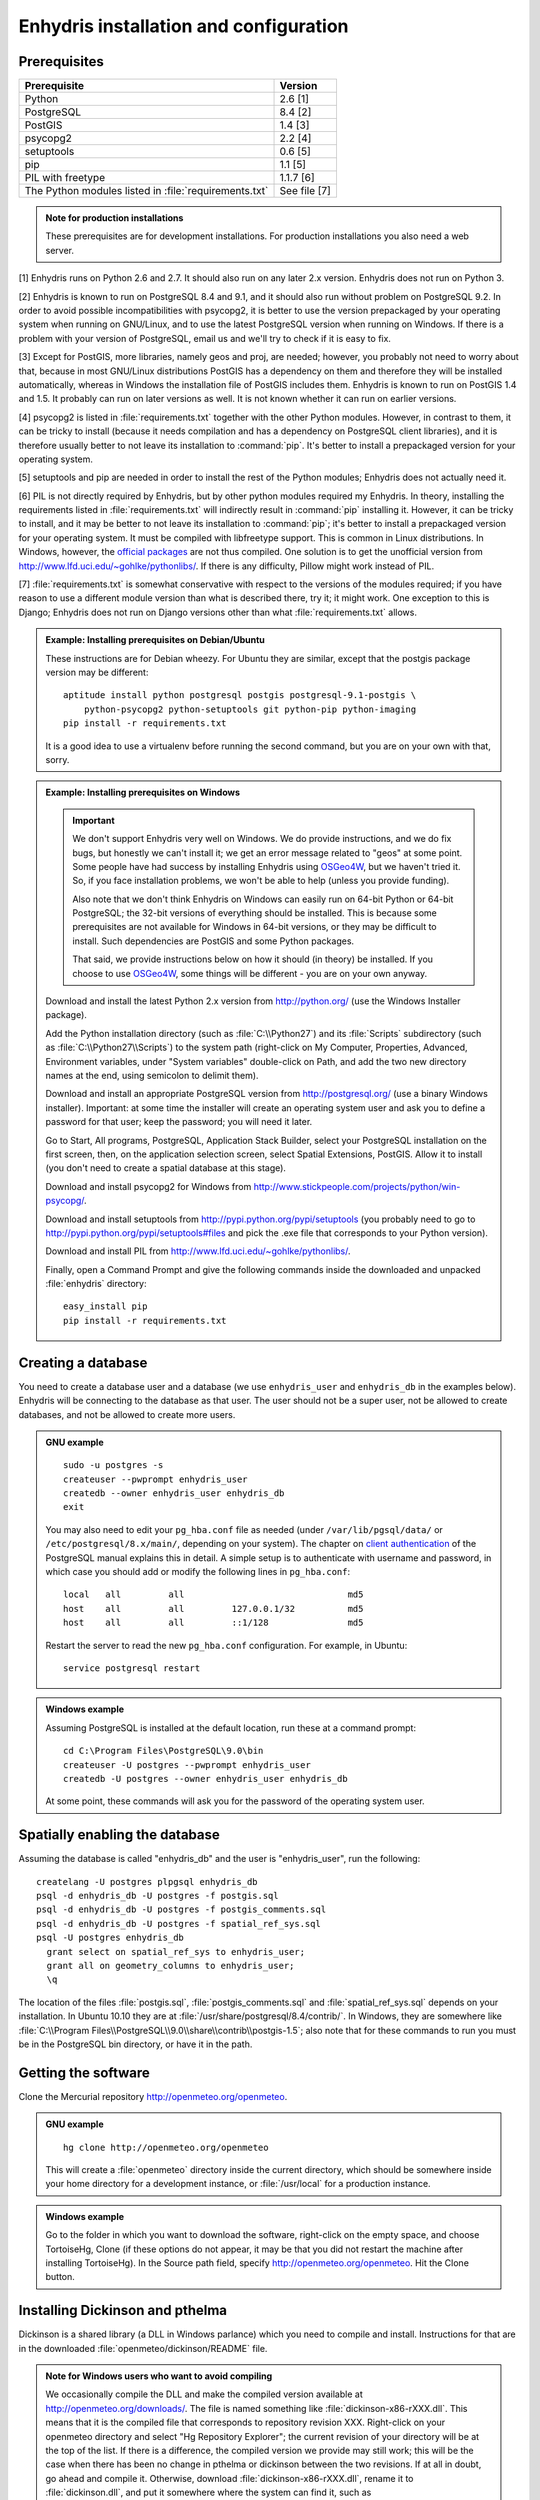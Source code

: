 .. _install:

=======================================
Enhydris installation and configuration
=======================================

Prerequisites
=============

===================================================== ============
Prerequisite                                          Version
===================================================== ============
Python                                                2.6 [1]
PostgreSQL                                            8.4 [2]
PostGIS                                               1.4 [3]
psycopg2                                              2.2 [4]
setuptools                                            0.6 [5]
pip                                                   1.1 [5]
PIL with freetype                                     1.1.7 [6]
The Python modules listed in :file:`requirements.txt` See file [7]
===================================================== ============

.. admonition:: Note for production installations

   These prerequisites are for development installations. For
   production installations you also need a web server.

[1] Enhydris runs on Python 2.6 and 2.7. It should also run on
any later 2.x version. Enhydris does not run on Python 3.

[2] Enhydris is known to run on PostgreSQL 8.4 and 9.1, and it should also run
without problem on PostgreSQL 9.2. In order to avoid possible
incompatibilities with psycopg2, it is better to use the version
prepackaged by your operating system when running on GNU/Linux, and to
use the latest PostgreSQL version when running on Windows. If there is
a problem with your version of PostgreSQL, email us and we'll try to
check if it is easy to fix. 

[3] Except for PostGIS, more libraries, namely geos and proj, are
needed; however, you probably not need to worry about that, because in
most GNU/Linux distributions PostGIS has a dependency on them and
therefore they will be installed automatically, whereas in Windows the
installation file of PostGIS includes them. Enhydris is known to run
on PostGIS 1.4 and 1.5. It probably can run on later versions as well.
It is not known whether it can run on earlier versions.

[4] psycopg2 is listed in :file:`requirements.txt` together with the
other Python modules. However, in contrast to them, it can be tricky
to install (because it needs compilation and has a dependency on
PostgreSQL client libraries), and it is therefore usually better to
not leave its installation to :command:`pip`. It's better to install a
prepackaged version for your operating system.

[5] setuptools and pip are needed in order to install the rest of the
Python modules; Enhydris does not actually need it.

[6] PIL is not directly required by Enhydris, but by other python
modules required my Enhydris. In theory, installing the requirements
listed in :file:`requirements.txt` will indirectly result in
:command:`pip` installing it.  However, it can be tricky to install,
and it may be better to not leave its installation to :command:`pip`;
it's better to install a prepackaged version for your operating
system. It must be compiled with libfreetype support. This is common
in Linux distributions. In Windows, however, the `official packages`_
are not thus compiled. One solution is to get the unofficial version
from http://www.lfd.uci.edu/~gohlke/pythonlibs/. If there is any
difficulty, Pillow might work instead of PIL.

.. _official packages: http://www.pythonware.com/products/pil/

[7] :file:`requirements.txt` is somewhat conservative with respect to the versions of the modules required; if you have reason to use a different module version than what is described there, try it; it might work. One exception to this is Django; Enhydris does not run on Django versions other than what :file:`requirements.txt` allows.

.. admonition:: Example: Installing prerequisites on Debian/Ubuntu

   These instructions are for Debian wheezy. For Ubuntu they are similar,
   except that the postgis package version may be different::

       aptitude install python postgresql postgis postgresql-9.1-postgis \
           python-psycopg2 python-setuptools git python-pip python-imaging
       pip install -r requirements.txt

   It is a good idea to use a virtualenv before running the second
   command, but you are on your own with that, sorry.

.. admonition:: Example: Installing prerequisites on Windows

   .. admonition:: Important

      We don't support Enhydris very well on Windows. We do provide
      instructions, and we do fix bugs, but honestly we can't install
      it; we get an error message related to "geos" at some point.
      Some people have had success by installing Enhydris using
      OSGeo4W_, but we haven't tried it. So, if you face installation
      problems, we won't be able to help (unless you provide funding).

      Also note that we don't think Enhydris on Windows can easily run
      on 64-bit Python or 64-bit PostgreSQL; the 32-bit versions of
      everything should be installed. This is because some
      prerequisites are not available for Windows in 64-bit versions,
      or they may be difficult to install. Such dependencies are
      PostGIS and some Python packages.

      That said, we provide instructions below on how it should (in
      theory) be installed. If you choose to use OSGeo4W_, some things
      will be different - you are on your own anyway.

      .. _OSGeo4W: http://osgeo4w.osgeo.org/

   Download and install the latest Python 2.x version from
   http://python.org/ (use the Windows Installer package).

   Add the Python installation directory (such as
   :file:`C:\\Python27`) and its :file:`Scripts` subdirectory (such as
   :file:`C:\\Python27\\Scripts`) to the system path (right-click on
   My Computer, Properties, Advanced, Environment variables, under
   "System variables" double-click on Path, and add the two new
   directory names at the end, using semicolon to delimit them).
      
   Download and install an appropriate PostgreSQL version from
   http://postgresql.org/ (use a binary Windows installer). Important:
   at some time the installer will create an operating system user and
   ask you to define a password for that user; keep the password; you
   will need it later.

   Go to Start, All programs, PostgreSQL, Application Stack Builder,
   select your PostgreSQL installation on the first screen, then, on
   the application selection screen, select Spatial Extensions,
   PostGIS. Allow it to install (you don't need to create a spatial
   database at this stage).

   Download and install psycopg2 for Windows from
   http://www.stickpeople.com/projects/python/win-psycopg/.

   Download and install setuptools from
   http://pypi.python.org/pypi/setuptools (you probably need to go to
   http://pypi.python.org/pypi/setuptools#files and pick the .exe file
   that corresponds to your Python version).

   Download and install PIL from http://www.lfd.uci.edu/~gohlke/pythonlibs/.

   Finally, open a Command Prompt and give the following commands
   inside the downloaded and unpacked :file:`enhydris` directory::

       easy_install pip
       pip install -r requirements.txt

Creating a database
===================

You need to create a database user and a database (we use
``enhydris_user`` and ``enhydris_db`` in the examples below). Enhydris
will be connecting to the database as that user. The user should not
be a super user, not be allowed to create databases, and not be
allowed to create more users.

.. admonition:: GNU example

   ::

      sudo -u postgres -s
      createuser --pwprompt enhydris_user
      createdb --owner enhydris_user enhydris_db
      exit

   You may also need to edit your ``pg_hba.conf`` file as needed
   (under ``/var/lib/pgsql/data/`` or ``/etc/postgresql/8.x/main/``,
   depending on your system). The chapter on `client authentication`_
   of the PostgreSQL manual explains this in detail. A simple setup is
   to authenticate with username and password, in which case you
   should add or modify the following lines in ``pg_hba.conf``::

       local   all         all                               md5
       host    all         all         127.0.0.1/32          md5
       host    all         all         ::1/128               md5

   Restart the server to read the new ``pg_hba.conf`` configuration.
   For example, in Ubuntu::

       service postgresql restart

   .. _client authentication: http://www.postgresql.org/docs/8.4/static/client-authentication.html


.. admonition:: Windows example

   Assuming PostgreSQL is installed at the default location, run these
   at a command prompt::
   
      cd C:\Program Files\PostgreSQL\9.0\bin
      createuser -U postgres --pwprompt enhydris_user
      createdb -U postgres --owner enhydris_user enhydris_db

   At some point, these commands will ask you for the password of the
   operating system user.

Spatially enabling the database
===============================

Assuming the database is called "enhydris_db" and the user is
"enhydris_user", run the following::

   createlang -U postgres plpgsql enhydris_db
   psql -d enhydris_db -U postgres -f postgis.sql
   psql -d enhydris_db -U postgres -f postgis_comments.sql
   psql -d enhydris_db -U postgres -f spatial_ref_sys.sql
   psql -U postgres enhydris_db
     grant select on spatial_ref_sys to enhydris_user;
     grant all on geometry_columns to enhydris_user;
     \q

The location of the files :file:`postgis.sql`,
:file:`postgis_comments.sql` and :file:`spatial_ref_sys.sql` depends
on your installation. In Ubuntu 10.10 they are at
:file:`/usr/share/postgresql/8.4/contrib/`. In Windows, they are
somewhere like
:file:`C:\\Program Files\\PostgreSQL\\9.0\\share\\contrib\\postgis-1.5`;
also note that for these commands to run you must be in the PostgreSQL
bin directory, or have it in the path.

Getting the software
====================

Clone the Mercurial repository http://openmeteo.org/openmeteo.

.. admonition:: GNU example

   ::

      hg clone http://openmeteo.org/openmeteo

   This will create a :file:`openmeteo` directory inside the current
   directory, which should be somewhere inside your home directory for
   a development instance, or :file:`/usr/local` for a production
   instance.

.. admonition:: Windows example

   Go to the folder in which you want to download the software,
   right-click on the empty space, and choose TortoiseHg, Clone (if
   these options do not appear, it may be that you did not restart the
   machine after installing TortoiseHg). In the Source path field,
   specify http://openmeteo.org/openmeteo. Hit the Clone button.

Installing Dickinson and pthelma
================================

Dickinson is a shared library (a DLL in Windows parlance) which you
need to compile and install. Instructions for that are in the
downloaded :file:`openmeteo/dickinson/README` file.

.. admonition:: Note for Windows users who want to avoid compiling

   We occasionally compile the DLL and make the compiled version
   available at http://openmeteo.org/downloads/. The file is named
   something like :file:`dickinson-x86-rXXX.dll`. This means that it
   is the compiled file that corresponds to repository revision XXX.
   Right-click on your openmeteo directory and select "Hg Repository
   Explorer"; the current revision of your directory will be at the
   top of the list.  If there is a difference, the compiled version we
   provide may still work; this will be the case when there has been
   no change in pthelma or dickinson between the two revisions. If at
   all in doubt, go ahead and compile it. Otherwise, download
   :file:`dickinson-x86-rXXX.dll`, rename it to
   :file:`dickinson.dll`, and put it somewhere where the system can
   find it, such as :file:`C:\\Windows\\System32`.

Pthelma is a Python library. You can install it system wide by running
:command:`python setup.py install` inside the :file:`openmeteo/pthelma`
directory, but it is recommended to not install it, and instead to use
it directly from the :file:`openmeteo/pthelma`
directory. To do this, set the :envvar:`PYTHONPATH` environment
variable to the :file:`openmeteo/pthelma` directory.

.. admonition:: Bash example

   Assuming the :file:`openmeteo` directory is in your home directory::

      export PYTHONPATH=~/openmeteo/pthelma

   Instead of the above, what I actually do is prefix commands with
   the environment variable; for example, to run the Django
   development server::

      PYTHONPATH=~/openmeteo/pthelma ./manage.py runserver

   This has the added benefit that it works even if there are many
   openmeteo instances on my system.

.. admonition:: Windows example

   Assuming the :file:`openmeteo` directory is on your Desktop::

      set PYTHONPATH=C:\Documents and settings\%USERNAME%\Desktop\openmeteo\pthelma

Configuring Enhydris
====================

In the directory :file:`openmeteo/enhydris`, copy the file
:file:`settings-example.py` to :file:`settings.py`, and copy the file
:file:`urls-example.py` to :file:`urls.py`.  Open :file:`settings.py`
in an editor and make the following changes:

* Set :data:`ADMINS` to a list of admins (the administrators will get
  all enhydris exceptions by mail and also all user emails, as
  generated by the contact application).
* Under :data:`DATABASES`, set :data:`NAME` to the name of the
  database, and :data:`USER` and :data:`PASSWORD` according to the
  user created above.

Initializing the database
=========================

In order to initialize your database and create the necessary database
tables for Enhydris to run, run the following commands inside the
:file:`openmeteo/enhydris` directory::

   python manage.py syncdb --noinput
   python manage.py migrate dbsync
   python manage.py migrate hcore
   python manage.py createsuperuser

The above commands will also ask you to create a Enhydris superuser.

.. admonition:: Confused by users?

   There are operating system users, database users, and Enhydris
   users. PostgreSQL runs as an operating system user, and so does the
   web server, and so does Django and therefore Enhydris. Now the
   application (i.e. Enhydris/Django) needs a database connection to
   work, and for this connection it connects to the database as a
   database user.  For the end users, that is, for the actual people
   who use Enhydris, Enhydris/Django keeps a list of usernames and
   passwords in the database, which have nothing to do with operating
   system users or database users. The Enhydris superuser created by
   the ``./manage.py createsuperuser`` command is such an Enhydris
   user, and is intended to represent a human.

   Advanced Django administrators can also use `alternative
   authentication backends`_, such as LDAP, for storing the Enhydris
   users.

.. _alternative authentication backends: http://docs.djangoproject.com/en/1.1/topics/auth/#other-authentication-sources

..
   FIXME: Either update or delete the following

   Initialize the database using old data
   --------------------------------------

   *** Probably Deprecated. Better ask for the json file of the data!**

   Under the migration directory there are 3 scripts which take care of migrating
   data from the old hydroscope schema to the new one. If the initial sql
   file contains data in this schema a few additional steps are required in order
   to update the schema to the current version. 

   If you want to import an old sql file, be sure to import the ``sql`` file
   first by running:: 

           psql -h localhost hydrotest hydro < hydro.sql

   and **THEN** run::

           ./manage.py syncdb --all

   Also make sure that when you are asked whether to create a superuser you answer NO!
   You can create the superuser **after** the migrations are completed. 

   By using south, Enhydris takes care of data migrations. If the data have
   been produced by the migration scripts, they correspond to the 0001 migration
   (named initial). So, in case you already have the data in this schema, before
   applying new updates you need to tell south that the first migration (0001)
   has already been completed and after that apply all the additional changes. In
   order to do that, after running the psql command, you issue the following:: 

           ./manage.py migrate hcore 0001 --fake
           ./manage.py migrate hcore


   After that, you may also create a super user by running::

           ./manage.py createsuperuser


   Initial Data
   ~~~~~~~~~~~~

   After all hcore models are up to date, you may proceed with  loading the initial 
   data needed. All initial data are stored in json formatted text files which
   you can acquire by asking the right people. 

   In order to load the actual data, issue the following command: ::

           ./manage.py loaddata hcore.json 
           

Running Enhydris
================

Inside the :file:`openmeteo/enhydris` directory, run the following
command::

    python manage.py runserver 8088

The above command will start the Django development server and set it
to listen to port 8088. If you then start your browser and point it to
``http://localhost:8088/``, you should see Enhydris in action. Note
that this only listens to the localhost; if you want it to listen on
all interfaces, use ``0.0.0.0:8088`` instead.

To use Enhydris in production, you need to setup a web server such as
apache. This is described in detail in `Deploying Django`_.

.. _deploying django: http://docs.djangoproject.com/en/1.5/howto/deployment/


Post-install configuration
==========================

Domain name
-----------

.. FIXME: Is it really necessary to restart the web server?

After you run Enhydris, logon as a superuser, visit the admin panel,
go to ``Sites``, edit the default site, and enter your domain name
there instead of ``example.com``. Emails to users for registration
confirmation will appear to be coming from that domain.  Restart the
webserver after changing the domain name.

.. _settings:

Settings reference
==================
 
These are the settings available to Enhydris, in addition to the
`Django settings`_.

.. _django settings: http://docs.djangoproject.com/en/1.5/ref/settings/

.. data:: FILTER_DEFAULT_COUNTRY

   When a default country is specified, the station search is locked
   within that country and the station search filter allows only searches
   in the selected country. If left blank, the filter allows all
   countries to be included in the search.

.. data:: FILTER_POLITICAL_SUBDIVISION1_NAME
.. data:: FILTER_POLITICAL_SUBDIVISION2_NAME 

   These are used only if :data:`FILTER_DEFAULT_COUNTRY` is set. They
   are the names of the first and the second level of political
   subdivision in a certain country.  For example, Greece is first
   divided in 'districts', then in 'prefecture', whereas the USA is
   first divided in 'states', then in 'counties'.

.. data:: GENTITYFILE_DIR

   This is the directory that all gentity files will be uploaded to and
   consequently served from. The default for this is
   ``/site_media/gentityfile/``.

.. data:: USERS_CAN_ADD_CONTENT

   This must be configured before syncing the database. If set to
   ``True``, it enables all logged in users to add content to the site
   (stations, instruments and timeseries). It enables the use of user
   space forms which are available to all registered users and also
   allows editing existing data. When set to ``False``, only
   privileged users are allowed to add/edit/remove data from the db.

.. data:: SITE_CONTENT_IS_FREE

   If this is set to ``True``, all registered users have access to the
   timeseries and can download timeseries data. If set to ``False``,
   the users may be restricted.


.. data:: TSDATA_AVAILABLE_FOR_ANONYMOUS_USERS

   Setting this option to ``True`` will enable all users to download
   timeseries data without having to login first.

.. data:: STORE_TSDATA_LOCALLY

   This options controls whether this specific instance can store
   timeseries data locally. When set to ``True``, users can upload
   timeseries data to the site (possibly priviliged users, depending
   on :data:`USERS_CAN_ADD_CONTENT`).  If set to ``False``, the instance
   is configured to act as a data aggregator of other instances. This
   means that timeseries data are not stored locally and users cannot
   upload data in this instance. This is used to serve existing data
   from other instances which are aggregated using the
   ``hcore_remotesyncdb`` management command.

.. data:: REMOTE_INSTANCE_CREDENTIALS 

   If the instance is configured as a data aggregator and doesn't have
   the actual data locally stored, in order to fetch the data from
   another instance a user name and password must be provided which
   correspond to a superuser account in the remote instance. Many
   instances can be configured using this setting, each with its own
   user/pass combination following this scheme::

      REMOTE_INSTANCE_CREDENTIALS = {
        'kyy.hydroscope.gr': ('myusername','mypassword'),
        'itia.hydroscope.gr': ('anotheruser','anotherpass')
      }

.. data:: USE_OPEN_LAYERS

   Set this to :const:`False` to disable the map.

.. data:: MIN_VIEWPORT_IN_DEGS

   Set a value in degrees. When a geographical query has bounds with
   dimensions less than :data:`MIN_VIEWPORT_IN_DEGS`, the map will have at
   least a dimension of ``MIN_VIEWPORT_IN_DEGS²``. Useful when showing
   a single entity, such as a hydrometeorological station. Default
   value is 0.04, corresponding to an area approximately 4×4 km.

.. data:: MAP_DEFAULT_VIEWPORT

   A tuple containing the default viewport for the map in geographical
   coordinates, in cases of geographical queries that do not return
   anything.  Format is (minlon, minlat, maxlon, maxlat) where lon and
   lat is in decimal degrees, positive for north/east, negative for
   west/south.

.. data:: TS_GRAPH_CACHE_DIR

   The directory in which timeseries graphs are cached. It is
   automatically created if it does not exist. The default is
   subdirectory :file:`enhydris-timeseries-graphs` of the system or
   user temporary directory.

.. data:: TS_GRAPH_BIG_STEP_DENOMINATOR
          TS_GRAPH_FINE_STEP_DENOMINATOR

   Chart options for time series details page. The big step represents
   the max num of data points to be plotted, default is 200. The fine
   step are the max num of points between main data points to search
   for a maxima, default is 50. 
